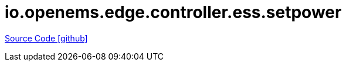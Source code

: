 = io.openems.edge.controller.ess.setpower

https://github.com/OpenEMS/openems/tree/develop/io.openems.edge.controller.ess.setpower[Source Code icon:github[]]